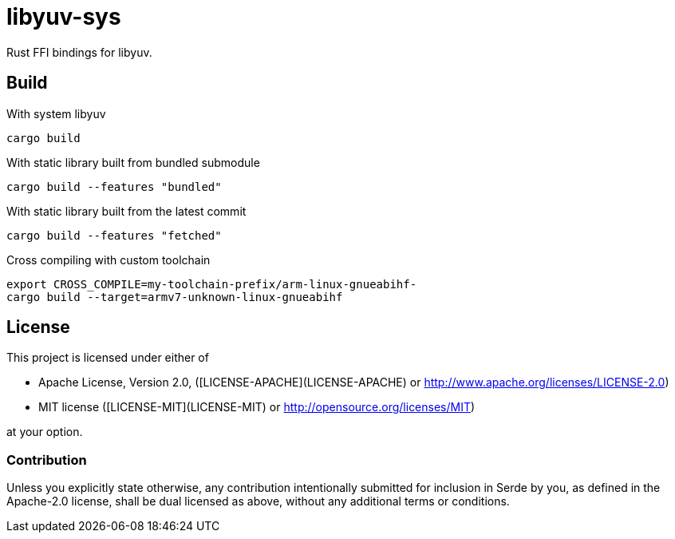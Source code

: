 = libyuv-sys

Rust FFI bindings for libyuv.

== Build

.With system libyuv
----
cargo build
----

.With static library built from bundled submodule
----
cargo build --features "bundled"
----

.With static library built from the latest commit
----
cargo build --features "fetched"
----

.Cross compiling with custom toolchain
----
export CROSS_COMPILE=my-toolchain-prefix/arm-linux-gnueabihf-
cargo build --target=armv7-unknown-linux-gnueabihf
----

== License

This project is licensed under either of

 * Apache License, Version 2.0, ([LICENSE-APACHE](LICENSE-APACHE) or
   http://www.apache.org/licenses/LICENSE-2.0)
 * MIT license ([LICENSE-MIT](LICENSE-MIT) or
   http://opensource.org/licenses/MIT)

at your option.

=== Contribution

Unless you explicitly state otherwise, any contribution intentionally submitted
for inclusion in Serde by you, as defined in the Apache-2.0 license, shall be
dual licensed as above, without any additional terms or conditions.
